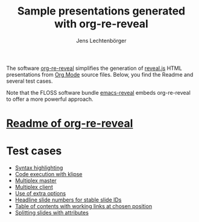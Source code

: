 # Local IspellDict: en
#+STARTUP: showeverything
# SPDX-License-Identifier: GPL-3.0-or-later
# Copyright (C) 2019 Jens Lechtenbörger

#+TITLE: Sample presentations generated with org-re-reveal
#+AUTHOR: Jens Lechtenbörger
#+OPTIONS: html-style:nil
#+OPTIONS: toc:nil

The software [[https://gitlab.com/oer/org-re-reveal][org-re-reveal]]
simplifies the generation of [[https://revealjs.com/][reveal.js]] HTML
presentations from [[https://orgmode.org/][Org Mode]] source files.
Below, you find the Readme and several test cases.

Note that the FLOSS software bundle
[[https://gitlab.com/oer/emacs-reveal][emacs-reveal]] embeds
org-re-reveal to offer a more powerful approach.

* [[file:Readme.org][Readme of org-re-reveal]]

* Test cases
  - [[file:test-cases/test-highlightjs.org][Syntax highlighting]]
  - [[file:test-cases/test-klipsify.org][Code execution with klipse]]
  - [[file:test-cases/test-multiplex.org][Multiplex master]]
  - [[file:test-cases/test-multiplex_client.html][Multiplex client]]
  - [[file:test-cases/test-options.org][Use of extra options]]
  - [[file:test-cases/test-slide-numbers.org][Headline slide numbers for stable slide IDs]]
  - [[file:test-cases/test-slide-numbers-toc.org][Table of contents with working links at chosen position]]
  - [[file:test-cases/test-split.org][Splitting slides with attributes]]
#  - [[file:test-cases/test-.org][]]
